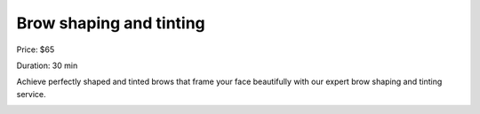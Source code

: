 Brow shaping and tinting
========================

Price: $65

Duration: 30 min

Achieve perfectly shaped and tinted brows that frame your face beautifully with our expert brow shaping and tinting service.

|image1|

.. |image1| image:: images/2.02-1.jpg
